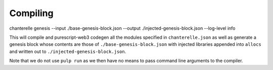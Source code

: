 .. _compiling:


=========
Compiling
=========

chanterelle genesis --input ./base-genesis-block.json --output ./injected-genesis-block.json --log-level info

This will compile and purescript-web3 codegen all the modules specified in ``chanterelle.json`` as well as generate a genesis block whose contents
are those of ``./base-genesis-block.json`` with injected libraries appended into ``allocs`` and written out to ``./injected-genesis-block.json``.

Note that we do not use ``pulp run`` as we then have no means to pass command line arguments to the compiler.
